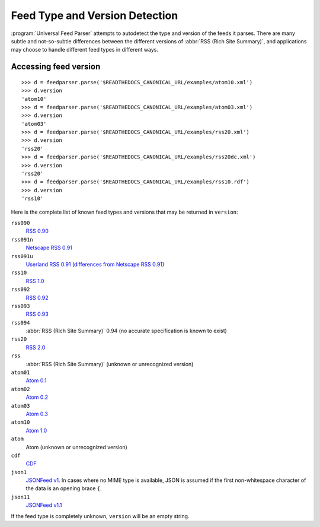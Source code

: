 Feed Type and Version Detection
===============================

:program:`Universal Feed Parser` attempts to autodetect the type and version of
the feeds it parses.  There are many subtle and not-so-subtle differences
between the different versions of :abbr:`RSS (Rich Site Summary)`, and
applications may choose to handle different feed types in different ways.

Accessing feed version
----------------------

::

    >>> d = feedparser.parse('$READTHEDOCS_CANONICAL_URL/examples/atom10.xml')
    >>> d.version
    'atom10'
    >>> d = feedparser.parse('$READTHEDOCS_CANONICAL_URL/examples/atom03.xml')
    >>> d.version
    'atom03'
    >>> d = feedparser.parse('$READTHEDOCS_CANONICAL_URL/examples/rss20.xml')
    >>> d.version
    'rss20'
    >>> d = feedparser.parse('$READTHEDOCS_CANONICAL_URL/examples/rss20dc.xml')
    >>> d.version
    'rss20'
    >>> d = feedparser.parse('$READTHEDOCS_CANONICAL_URL/examples/rss10.rdf')
    >>> d.version
    'rss10'


Here is the complete list of known feed types and versions that may be returned in ``version``:

``rss090``
    `RSS 0.90 <http://www.purplepages.ie/RSS/netscape/rss0.90.html>`_

``rss091n``
    `Netscape RSS 0.91 <http://my.netscape.com/publish/formats/rss-spec-0.91.html>`_

``rss091u``
    `Userland RSS 0.91 <http://backend.userland.com/rss091>`_ (`differences from Netscape RSS 0.91 <https://web.archive.org/web/20110927015220/http://diveintomark.org/archives/2004/02/04/incompatible-rss#example3>`_)

``rss10``
    `RSS 1.0 <http://purl.org/rss/1.0/>`_

``rss092``
    `RSS 0.92 <http://backend.userland.com/rss092>`_

``rss093``
    `RSS 0.93 <http://backend.userland.com/rss093>`_

``rss094``
    :abbr:`RSS (Rich Site Summary)` 0.94 (no accurate specification is known to exist)

``rss20``
    `RSS 2.0 <http://blogs.law.harvard.edu/tech/rss>`_

``rss``
    :abbr:`RSS (Rich Site Summary)` (unknown or unrecognized version)

``atom01``
    `Atom 0.1 <http://www.intertwingly.net/blog/1506.html>`_

``atom02``
    `Atom 0.2 <https://web.archive.org/web/20080612041743/http://diveintomark.org/public/2003/08/atom02spec.txt>`_

``atom03``
    `Atom 0.3 <http://www.mnot.net/drafts/draft-nottingham-atom-format-02.html>`_

``atom10``
    `Atom 1.0 <http://www.ietf.org/rfc/rfc4287>`_

``atom``
    Atom (unknown or unrecognized version)

``cdf``
    `CDF <http://www.w3.org/TR/NOTE-CDFsubmit.html>`_

``json1``
    `JSONFeed v1 <https://jsonfeed.org/version/1>`_. In cases where no MIME type is
    available, JSON is assumed if the first non-whitespace character of the
    data is an opening brace ``{``.

``json11``
    `JSONFeed v1.1 <https://jsonfeed.org/version/1.1>`_

If the feed type is completely unknown, ``version`` will be an empty string.

